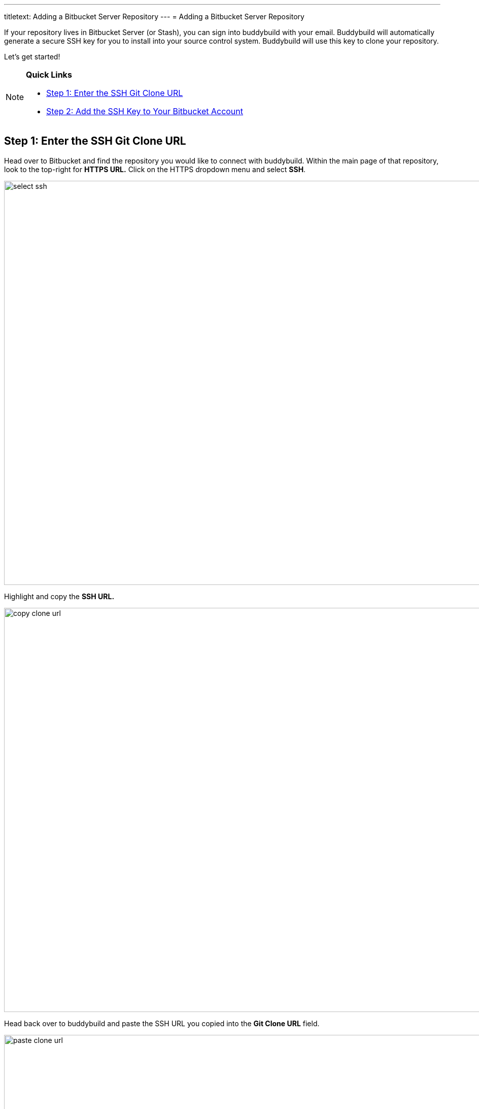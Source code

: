 ---
titletext: Adding a Bitbucket Server Repository
---
= Adding a Bitbucket Server Repository

If your repository lives in Bitbucket Server (or Stash), you can sign
into buddybuild with your email. Buddybuild will automatically generate
a secure SSH key for you to install into your source control system.
Buddybuild will use this key to clone your repository.

Let's get started!

[NOTE]
======
**Quick Links**

- <<step1>>
- <<step2>>
======

[[step1]]
== Step 1: Enter the SSH Git Clone URL

Head over to Bitbucket and find the repository you would like to connect
with buddybuild. Within the main page of that repository, look to the
top-right for **HTTPS URL.** Click on the HTTPS dropdown menu and select
**SSH**.

image:img/select-ssh.png[,3000,796]

Highlight and copy the **SSH URL.**

image:img/copy-clone-url.png[,3000,796]

Head back over to buddybuild and paste the SSH URL you copied into the
**Git Clone URL** field.

image:img/paste-clone-url.png[,3000,1948]

[[step2]]
== Step 2: Add the SSH Key to Your Bitbucket Account

Highlight and copy the generated SSH key.

image:img/copy-ssh-key.png[,3000,1948]

Navigate to your Bitbucket Account by first selecting your account
photo, and then selecting **Settings.**

image:img/select-settings.png[,3000,1188]

Select **SSH keys**.

image:img/select-ssh-keys.png[,3000,1188]

Next, select **Add key**.

image:img/click-add-key.png[,3000,1248]

Enter **Buddybuild** as the title, and paste the copied SSH key into the
**key** field.

image:img/paste-ssh-key.png[,3000,1424]

Next, click **Add key.**

image:img/add-key.png[,3000,1424]

[WARNING]
=========
**Private git submodules and private cocoapods**

If your project depends on any code in other private git repos, the SSH
key will need to be added to those repos as well.
=========

Navigate back to buddybuild and click on the **Build** button.

image:img/build.png[,3000,1948]

Buddybuild will checkout your project code and kick off a simulator
build. The build should finish within a few seconds.

That's it. You're now connected to buddybuild. The next step is to
link:../../quickstart/ios/invite_testers.adoc[invite testers] to try out
your App.
